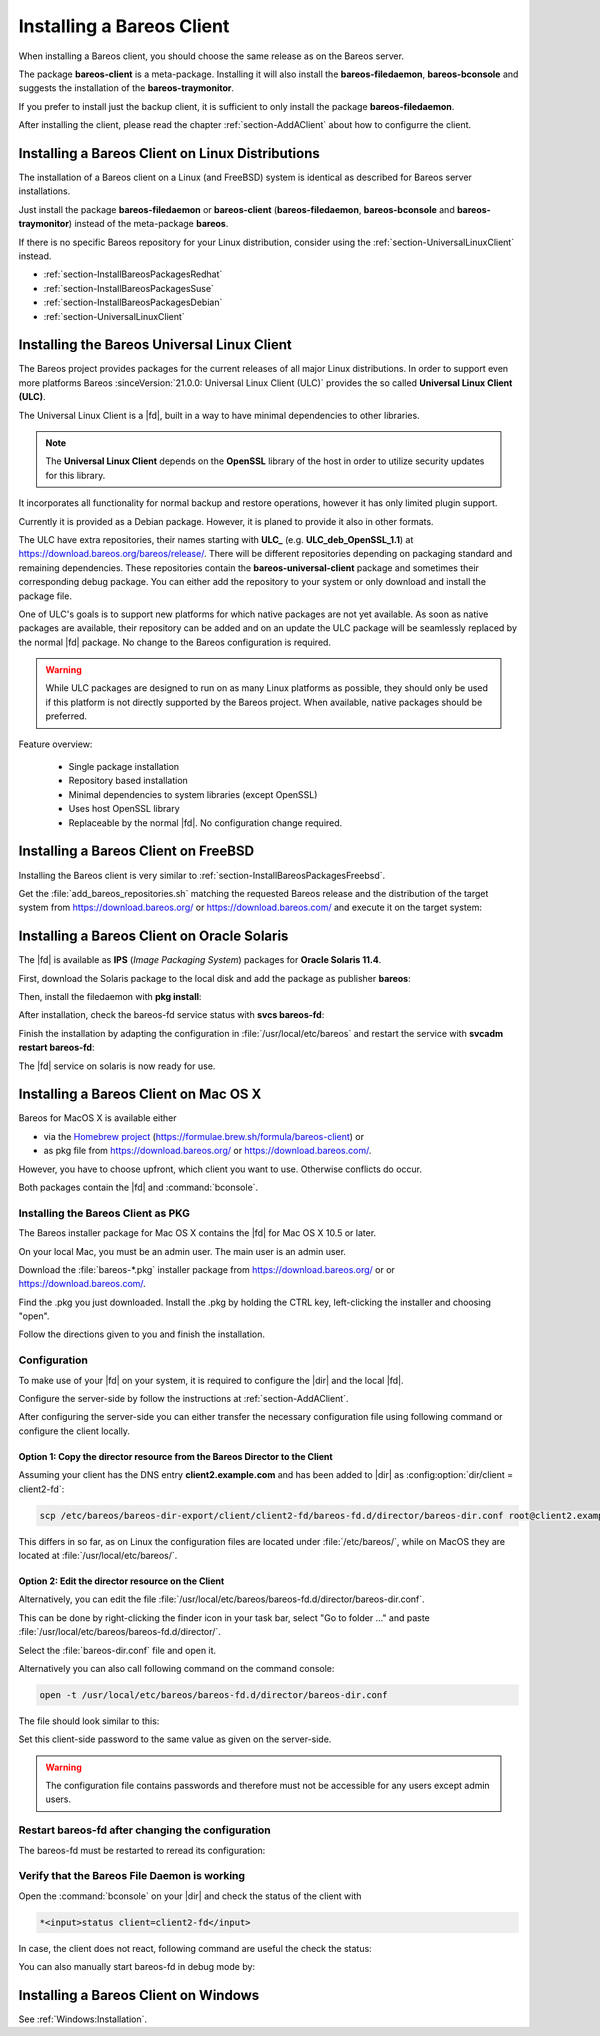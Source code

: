 .. _section-InstallBareosClient:

Installing a Bareos Client
==========================

When installing a Bareos client,
you should choose the same release as on the Bareos server.

The package **bareos-client** is a meta-package.
Installing it will also install
the **bareos-filedaemon**, **bareos-bconsole** and
suggests the installation of the **bareos-traymonitor**.

If you prefer to install just the backup client,
it is sufficient to only install the package **bareos-filedaemon**.

After installing the client,
please read the chapter :ref:`section-AddAClient`
about how to configurre the client.

Installing a Bareos Client on Linux Distributions
-------------------------------------------------

The installation of a Bareos client on a Linux (and FreeBSD) system
is identical as described for Bareos server installations.

Just install the package **bareos-filedaemon** or **bareos-client** (**bareos-filedaemon**, **bareos-bconsole** and **bareos-traymonitor**) instead of the meta-package **bareos**.

If there is no specific Bareos repository for your Linux distribution,
consider using the :ref:`section-UniversalLinuxClient` instead.

* :ref:`section-InstallBareosPackagesRedhat`
* :ref:`section-InstallBareosPackagesSuse`
* :ref:`section-InstallBareosPackagesDebian`
* :ref:`section-UniversalLinuxClient`

.. Install on RedHat based Linux Distributions
.. ~~~~~~~~~~~~~~~~~~~~~~~~~~~~~~~~~~~~~~~~~~~
..
.. .. index::
..    single: Platform; RHEL
..    single: Platform; CentOS
..    single: Platform; Fedora
..    single: Platform; EL
..
.. .. code-block:: shell-session
..    :caption: Shell example script for Bareos installation on Fedora, RHEL and RHEL derivatives (EL)
..
..    ## download the matching add_bareos_repositories.sh script from
..    ## https://download.bareos.org/bareos/release/
..    ## or https://download.bareos.com/bareos/release/
..
..    root@host:~# sh ./add_bareos_repositories.sh
..    root@host:~# yum install bareos-client
..
.. Install on SUSE based Linux Distributions
.. ~~~~~~~~~~~~~~~~~~~~~~~~~~~~~~~~~~~~~~~~~
..
.. .. index::
..    single: Platform; SLES
..    single: Platform; openSUSE
..
.. .. code-block:: shell-session
..    :caption: Shell example script for Bareos installation on SLES / openSUSE
..
..    ## download the matching add_bareos_repositories.sh script from
..    ## https://download.bareos.org/bareos/release/
..    ## or https://download.bareos.com/bareos/release/
..
..    root@host:~# sh ./add_bareos_repositories.sh
..    root@host:~# zypper install bareos-client
..
.. Install on Debian based Linux Distributions
.. ~~~~~~~~~~~~~~~~~~~~~~~~~~~~~~~~~~~~~~~~~~~
..
.. .. index::
..    single: Platform; Debian
..    single: Platform; Ubuntu
..    single: Platform; Univention Corporate Server
..
.. .. code-block:: shell-session
..    :caption: Shell example script for Bareos installation on Debian / Ubuntu / UCS
..
..    ## download the matching add_bareos_repositories.sh script from
..    ## https://download.bareos.org/bareos/release/
..    ## or https://download.bareos.com/bareos/release/
..
..    root@host:~## sh ./add_bareos_repositories.sh
..    root@host:~## apt update
..    root@host:~## apt install bareos-client
..
.. Install on FreeBSD based Distributions
.. ~~~~~~~~~~~~~~~~~~~~~~~~~~~~~~~~~~~~~~

.. _section-UniversalLinuxClient:

Installing the Bareos Universal Linux Client
--------------------------------------------

The Bareos project provides packages
for the current releases of all major Linux distributions.
In order to support even more platforms
Bareos :sinceVersion:`21.0.0: Universal Linux Client (ULC)`
provides the so called **Universal Linux Client (ULC)**.

The Universal Linux Client is a |fd|,
built in a way to have minimal dependencies to other libraries.

.. note::

   The **Universal Linux Client** depends on the **OpenSSL** library
   of the host in order to utilize security updates for this library.

It incorporates all functionality for normal backup and restore operations,
however it has only limited plugin support.

Currently it is provided as a Debian package.
However, it is planed to provide it also in other formats.

The ULC have extra repositories, their names starting with **ULC_**
(e.g. **ULC_deb_OpenSSL_1.1**)
at https://download.bareos.org/bareos/release/.
There will be different repositories depending on packaging standard
and remaining dependencies.
These repositories contain the **bareos-universal-client** package
and sometimes their corresponding debug package.
You can either add the repository to your system
or only download and install the package file.

One of ULC's goals is to support new platforms
for which native packages are not yet available.
As soon as native packages are available,
their repository can be added
and on an update the ULC package
will be seamlessly replaced by the normal |fd| package.
No change to the Bareos configuration is required.

.. warning::

   While ULC packages are designed to run on as many Linux platforms as possible,
   they should only be used
   if this platform is not directly supported by the Bareos project.
   When available, native packages should be preferred.

Feature overview:

  * Single package installation
  * Repository based installation
  * Minimal dependencies to system libraries (except OpenSSL)
  * Uses host OpenSSL library
  * Replaceable by the normal |fd|. No configuration change required.


Installing a Bareos Client on FreeBSD
-------------------------------------

Installing the Bareos client is very similar to :ref:`section-InstallBareosPackagesFreebsd`.

Get the :file:`add_bareos_repositories.sh`
matching the requested Bareos release
and the distribution of the target system
from https://download.bareos.org/ or https://download.bareos.com/
and execute it on the target system:

.. code-block:: shell-session
   :caption: Shell example script for Bareos installation on FreeBSD

   root@host:~# sh ./add_bareos_repositories.sh
   root@host:~# pkg install --yes bareos.com-filedaemon

   ## enable services
   root@host:~# sysrc bareosfd_enable=YES

   ## start services
   root@host:~# service bareos-fd start


.. _section-Solaris:

Installing a Bareos Client on Oracle Solaris
--------------------------------------------

.. index::
   single: Platform; Solaris

The |fd| is available as **IPS** (*Image Packaging System*) packages for **Oracle Solaris 11.4**.

First, download the Solaris package to the local disk and add the package as publisher
**bareos**:

.. code-block:: shell-session
   :caption: Add bareos publisher

   root@solaris114:~# pkg set-publisher -p bareos-fd-<version>.p5p  bareos
   pkg set-publisher:
     Added publisher(s): bareos


Then, install the filedaemon with **pkg install**:


.. code-block:: shell-session
   :caption: Install solaris package

   root@solaris114:~# pkg install bareos-fd
             Packages to install:  1
              Services to change:  1
         Create boot environment: No
   Create backup boot environment: No

   DOWNLOAD                                PKGS         FILES    XFER (MB)   SPEED
   Completed                                1/1         44/44      1.0/1.0  4.8M/s

   PHASE                                          ITEMS
   Installing new actions                         94/94
   Updating package state database                 Done
   Updating package cache                           0/0
   Updating image state                            Done
   Creating fast lookup database                working |


After installation, check the bareos-fd service status with **svcs bareos-fd**:

.. code-block:: shell-session
   :caption: Check solaris service

   root@solaris114:~# svcs bareos-fd
   STATE          STIME      FMRI
   online         16:16:14   svc:/bareos-fd:default


Finish the installation by adapting the configuration in :file:`/usr/local/etc/bareos` and restart the
service with **svcadm restart bareos-fd**:

.. code-block:: shell-session
   :caption: Restart solaris service

   root@solaris114:~# svcadm restart bareos-fd

The |fd| service on solaris is now ready for use.


.. _section-macosx:

Installing a Bareos Client on Mac OS X
--------------------------------------

.. index::
   single: Platform; Mac; OS X

Bareos for MacOS X is available either

-  via the `Homebrew project <https://brew.sh/>`_ (https://formulae.brew.sh/formula/bareos-client) or

-  as pkg file from https://download.bareos.org/ or https://download.bareos.com/.

However, you have to choose upfront, which client you want to use. Otherwise conflicts do occur.

Both packages contain the |fd| and :command:`bconsole`.

Installing the Bareos Client as PKG
~~~~~~~~~~~~~~~~~~~~~~~~~~~~~~~~~~~

.. index::
   single: Installation; MacOS

The Bareos installer package for Mac OS X contains the |fd| for Mac OS X 10.5 or later.

On your local Mac, you must be an admin user. The main user is an admin user.

Download the :file:`bareos-*.pkg` installer package from https://download.bareos.org/ or  or https://download.bareos.com/.

Find the .pkg you just downloaded. Install the .pkg by holding the CTRL key, left-clicking the installer and choosing "open".

Follow the directions given to you and finish the installation.

Configuration
~~~~~~~~~~~~~

To make use of your |fd| on your system, it is required to configure the |dir| and the local |fd|.

Configure the server-side by follow the instructions at :ref:`section-AddAClient`.

After configuring the server-side you can either transfer the necessary configuration file using following command or configure the client locally.

Option 1: Copy the director resource from the Bareos Director to the Client
^^^^^^^^^^^^^^^^^^^^^^^^^^^^^^^^^^^^^^^^^^^^^^^^^^^^^^^^^^^^^^^^^^^^^^^^^^^

Assuming your client has the DNS entry :strong:`client2.example.com` and has been added to |dir| as :config:option:`dir/client = client2-fd`\ :

.. code-block:: shell-session

   scp /etc/bareos/bareos-dir-export/client/client2-fd/bareos-fd.d/director/bareos-dir.conf root@client2.example.com:/usr/local/etc/bareos/bareos-fd.d/director/

This differs in so far, as on Linux the configuration files are located under :file:`/etc/bareos/`, while on MacOS they are located at :file:`/usr/local/etc/bareos/`.

Option 2: Edit the director resource on the Client
^^^^^^^^^^^^^^^^^^^^^^^^^^^^^^^^^^^^^^^^^^^^^^^^^^

Alternatively, you can edit the file :file:`/usr/local/etc/bareos/bareos-fd.d/director/bareos-dir.conf`.

This can be done by right-clicking the finder icon in your task bar, select "Go to folder ..." and paste :file:`/usr/local/etc/bareos/bareos-fd.d/director/`.

Select the :file:`bareos-dir.conf` file and open it.

Alternatively you can also call following command on the command console:

.. code-block:: shell-session

   open -t /usr/local/etc/bareos/bareos-fd.d/director/bareos-dir.conf

The file should look similar to this:

.. code-block:: bareosconfig
   :caption: bareos-fd.d/director/bareos-dir.conf

   Director {
     Name = bareos-dir
     Password = "SOME_RANDOM_PASSWORD"
     Description = "Allow the configured Director to access this file daemon."
   }

Set this client-side password to the same value as given on the server-side.



.. warning::

   The configuration file contains passwords and therefore must not be accessible for any users except admin users.

Restart bareos-fd after changing the configuration
~~~~~~~~~~~~~~~~~~~~~~~~~~~~~~~~~~~~~~~~~~~~~~~~~~

The bareos-fd must be restarted to reread its configuration:

.. code-block:: shell-session
   :caption: Restart the |fd|

   sudo launchctl stop  org.bareos.bareos-fd
   sudo launchctl start org.bareos.bareos-fd

Verify that the Bareos File Daemon is working
~~~~~~~~~~~~~~~~~~~~~~~~~~~~~~~~~~~~~~~~~~~~~

Open the :command:`bconsole` on your |dir| and check the status of the client with

.. code-block:: bareosconfig

   *<input>status client=client2-fd</input>

In case, the client does not react, following command are useful the check the status:

.. code-block:: shell-session
   :caption: Verify the status of |fd|

   # check if bareos-fd is started by system:
   sudo launchctl list org.bareos.bareos-fd

   # get process id (PID) of bareos-fd
   pgrep bareos-fd

   # show files opened by bareos-fd
   sudo lsof -p `pgrep bareos-fd`

   # check what process is listening on the |fd| port
   sudo lsof -n -iTCP:9102 | grep LISTEN

You can also manually start bareos-fd in debug mode by:

.. code-block:: shell-session
   :caption: Start |fd| in debug mode

   sudo /usr/local/sbin/bareos-fd -f -d 100


Installing a Bareos Client on Windows
-------------------------------------

See :ref:`Windows:Installation`.
